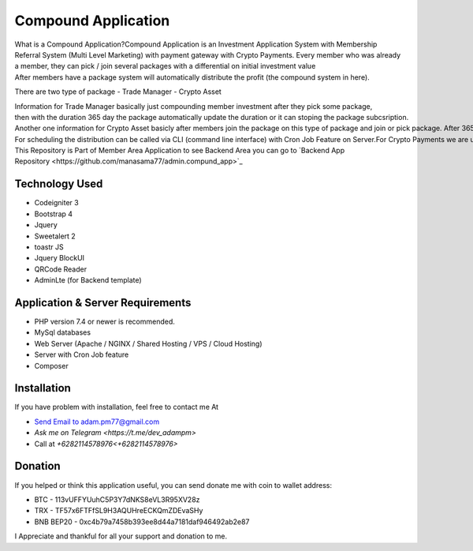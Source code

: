 ######################
Compound Application
######################

What is a Compound Application?Compound Application is an Investment Application System with Membership Referral System (Multi Level Marketing) with payment gateway with Crypto Payments.
Every member who was already a member, they can pick / join several packages with a differential on initial investment value
After members have a package system will automatically distribute the profit (the compound system in here).

There are two type of package
- Trade Manager
- Crypto Asset

Information for Trade Manager basically just compounding member investment after they pick some package, then with the duration 365 day the package automatically update the duration or it can stoping the package subcsription.
Another one information for Crypto Asset basicly after members join the package on this type of package and join or pick package. After 365 day members can claim to get an Asset Property. This system useful when you are really want combine Cryptocurrency with Property Asset.
For scheduling the distribution can be called via CLI (command line interface) with Cron Job Feature on Server.For Crypto Payments we are use payment gateway from `coinpayments.net  <https://coinpayments.net>`_
This Repository is Part of Member Area Application to see Backend Area you can go to 
`Backend App Repository <https://github.com/manasama77/admin.compund_app>`_

***************
Technology Used
***************

- Codeigniter 3
- Bootstrap 4
- Jquery
- Sweetalert 2
- toastr JS
- Jquery BlockUI
- QRCode Reader
- AdminLte (for Backend template)

**********************************
Application & Server Requirements
**********************************

- PHP version 7.4 or newer is recommended.
- MySql databases
- Web Server (Apache / NGINX / Shared Hosting / VPS / Cloud Hosting)
- Server with Cron Job feature
- Composer

************
Installation
************

If you have problem with installation, feel free to contact me At

- `Send Email to adam.pm77@gmail.com <mailto:adam.pm77@gmail.com>`_
- `Ask me on Telegram <https://t.me/dev_adampm>`
- Call at `+6282114578976<+6282114578976>`

*********
Donation
*********

If you helped or think this application useful, you can send donate me with coin to wallet address:

- BTC - 113vUFFYUuhC5P3Y7dNKS8eVL3R95XV28z
- TRX - TF57x6FTFfSL9H3AQUHreECKQmZDEvaSHy
- BNB BEP20 - 0xc4b79a7458b393ee8d44a7181daf946492ab2e87

I Appreciate and thankful for all your support and donation to me.